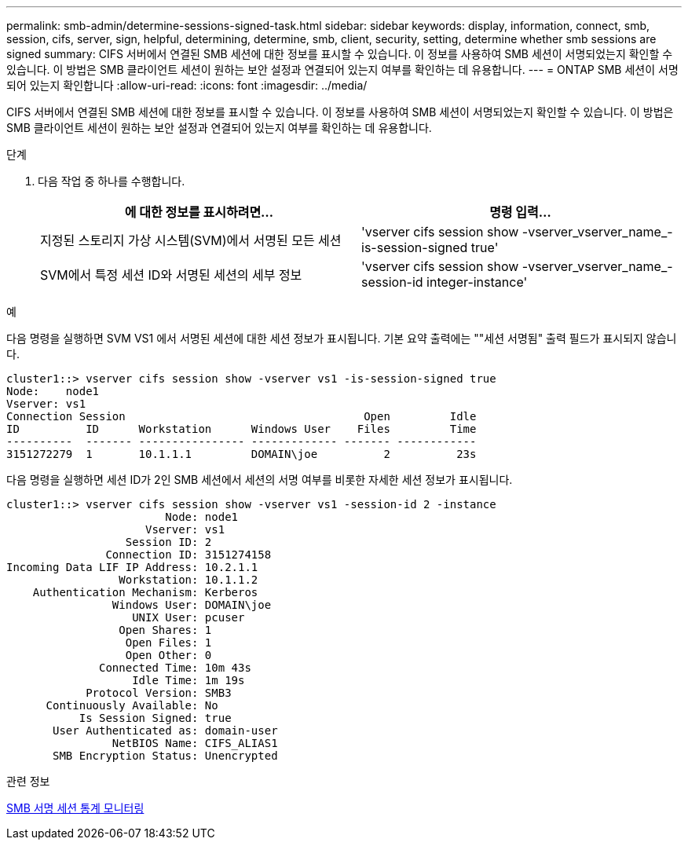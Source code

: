---
permalink: smb-admin/determine-sessions-signed-task.html 
sidebar: sidebar 
keywords: display, information, connect, smb, session, cifs, server, sign, helpful, determining, determine, smb, client, security, setting, determine whether smb sessions are signed 
summary: CIFS 서버에서 연결된 SMB 세션에 대한 정보를 표시할 수 있습니다. 이 정보를 사용하여 SMB 세션이 서명되었는지 확인할 수 있습니다. 이 방법은 SMB 클라이언트 세션이 원하는 보안 설정과 연결되어 있는지 여부를 확인하는 데 유용합니다. 
---
= ONTAP SMB 세션이 서명되어 있는지 확인합니다
:allow-uri-read: 
:icons: font
:imagesdir: ../media/


[role="lead"]
CIFS 서버에서 연결된 SMB 세션에 대한 정보를 표시할 수 있습니다. 이 정보를 사용하여 SMB 세션이 서명되었는지 확인할 수 있습니다. 이 방법은 SMB 클라이언트 세션이 원하는 보안 설정과 연결되어 있는지 여부를 확인하는 데 유용합니다.

.단계
. 다음 작업 중 하나를 수행합니다.
+
|===
| 에 대한 정보를 표시하려면... | 명령 입력... 


 a| 
지정된 스토리지 가상 시스템(SVM)에서 서명된 모든 세션
 a| 
'vserver cifs session show -vserver_vserver_name_-is-session-signed true'



 a| 
SVM에서 특정 세션 ID와 서명된 세션의 세부 정보
 a| 
'vserver cifs session show -vserver_vserver_name_-session-id integer-instance'

|===


.예
다음 명령을 실행하면 SVM VS1 에서 서명된 세션에 대한 세션 정보가 표시됩니다. 기본 요약 출력에는 ""세션 서명됨" 출력 필드가 표시되지 않습니다.

[listing]
----
cluster1::> vserver cifs session show -vserver vs1 -is-session-signed true
Node:    node1
Vserver: vs1
Connection Session                                    Open         Idle
ID          ID      Workstation      Windows User    Files         Time
----------  ------- ---------------- ------------- ------- ------------
3151272279  1       10.1.1.1         DOMAIN\joe          2          23s
----
다음 명령을 실행하면 세션 ID가 2인 SMB 세션에서 세션의 서명 여부를 비롯한 자세한 세션 정보가 표시됩니다.

[listing]
----
cluster1::> vserver cifs session show -vserver vs1 -session-id 2 -instance
                        Node: node1
                     Vserver: vs1
                  Session ID: 2
               Connection ID: 3151274158
Incoming Data LIF IP Address: 10.2.1.1
                 Workstation: 10.1.1.2
    Authentication Mechanism: Kerberos
                Windows User: DOMAIN\joe
                   UNIX User: pcuser
                 Open Shares: 1
                  Open Files: 1
                  Open Other: 0
              Connected Time: 10m 43s
                   Idle Time: 1m 19s
            Protocol Version: SMB3
      Continuously Available: No
           Is Session Signed: true
       User Authenticated as: domain-user
                NetBIOS Name: CIFS_ALIAS1
       SMB Encryption Status: Unencrypted
----
.관련 정보
xref:monitor-signed-session-statistics-task.adoc[SMB 서명 세션 통계 모니터링]
